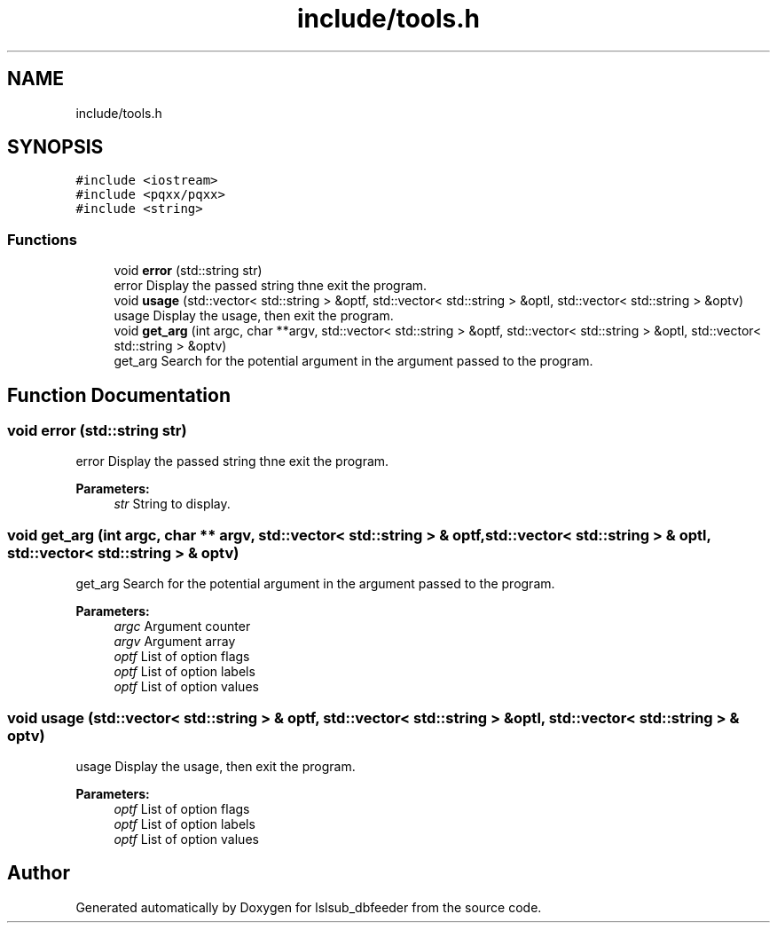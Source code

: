 .TH "include/tools.h" 3 "Fri May 10 2019" "lslsub_dbfeeder" \" -*- nroff -*-
.ad l
.nh
.SH NAME
include/tools.h
.SH SYNOPSIS
.br
.PP
\fC#include <iostream>\fP
.br
\fC#include <pqxx/pqxx>\fP
.br
\fC#include <string>\fP
.br

.SS "Functions"

.in +1c
.ti -1c
.RI "void \fBerror\fP (std::string str)"
.br
.RI "error Display the passed string thne exit the program\&. "
.ti -1c
.RI "void \fBusage\fP (std::vector< std::string > &optf, std::vector< std::string > &optl, std::vector< std::string > &optv)"
.br
.RI "usage Display the usage, then exit the program\&. "
.ti -1c
.RI "void \fBget_arg\fP (int argc, char **argv, std::vector< std::string > &optf, std::vector< std::string > &optl, std::vector< std::string > &optv)"
.br
.RI "get_arg Search for the potential argument in the argument passed to the program\&. "
.in -1c
.SH "Function Documentation"
.PP 
.SS "void error (std::string str)"

.PP
error Display the passed string thne exit the program\&. 
.PP
\fBParameters:\fP
.RS 4
\fIstr\fP String to display\&. 
.RE
.PP

.SS "void get_arg (int argc, char ** argv, std::vector< std::string > & optf, std::vector< std::string > & optl, std::vector< std::string > & optv)"

.PP
get_arg Search for the potential argument in the argument passed to the program\&. 
.PP
\fBParameters:\fP
.RS 4
\fIargc\fP Argument counter 
.br
\fIargv\fP Argument array 
.br
\fIoptf\fP List of option flags 
.br
\fIoptf\fP List of option labels 
.br
\fIoptf\fP List of option values 
.RE
.PP

.SS "void usage (std::vector< std::string > & optf, std::vector< std::string > & optl, std::vector< std::string > & optv)"

.PP
usage Display the usage, then exit the program\&. 
.PP
\fBParameters:\fP
.RS 4
\fIoptf\fP List of option flags 
.br
\fIoptf\fP List of option labels 
.br
\fIoptf\fP List of option values 
.RE
.PP

.SH "Author"
.PP 
Generated automatically by Doxygen for lslsub_dbfeeder from the source code\&.
